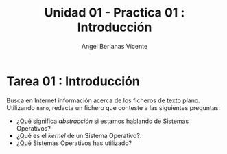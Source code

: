 #+Title: Unidad 01 - Practica 01 : Introducción
#+Author: Angel Berlanas Vicente

#+LATEX_HEADER: \hypersetup{colorlinks=true,urlcolor=blue}

#+LATEX_HEADER: \usepackage{fancyhdr}
#+LATEX_HEADER: \fancyhead{} % clear all header fields
#+LATEX_HEADER: \pagestyle{fancy}
#+LATEX_HEADER: \fancyhead[R]{1-SMX:SOM - Practica}
#+LATEX_HEADER: \fancyhead[L]{UD01: Practica 01 - Introducción}

#+LATEX_HEADER:\usepackage{wallpaper}
#+LATEX_HEADER: \ULCornerWallPaper{0.9}{../rsrc/logos/header_europa.png}
#+LATEX_HEADER: \CenterWallPaper{0.7}{../rsrc/logos/watermark_1.png}

\newpage
* Tarea 01 : Introducción

   Busca en Internet información acerca de los ficheros de texto plano.
   Utilizando ~nano~, redacta un fichero que conteste a las siguientes preguntas:

   - ¿Qué significa /abstracción/ si estamos hablando de Sistemas Operativos?
   - ¿Qué es el /kernel/ de un Sistema Operativo?.
   - ¿Qué Sistemas Operativos has utilizado?

